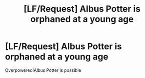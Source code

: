 #+TITLE: [LF/Request] Albus Potter is orphaned at a young age

* [LF/Request] Albus Potter is orphaned at a young age
:PROPERTIES:
:Author: UndergroundNerd
:Score: 4
:DateUnix: 1502411437.0
:DateShort: 2017-Aug-11
:FlairText: Request
:END:
Overpowered!Albus Potter is possible

